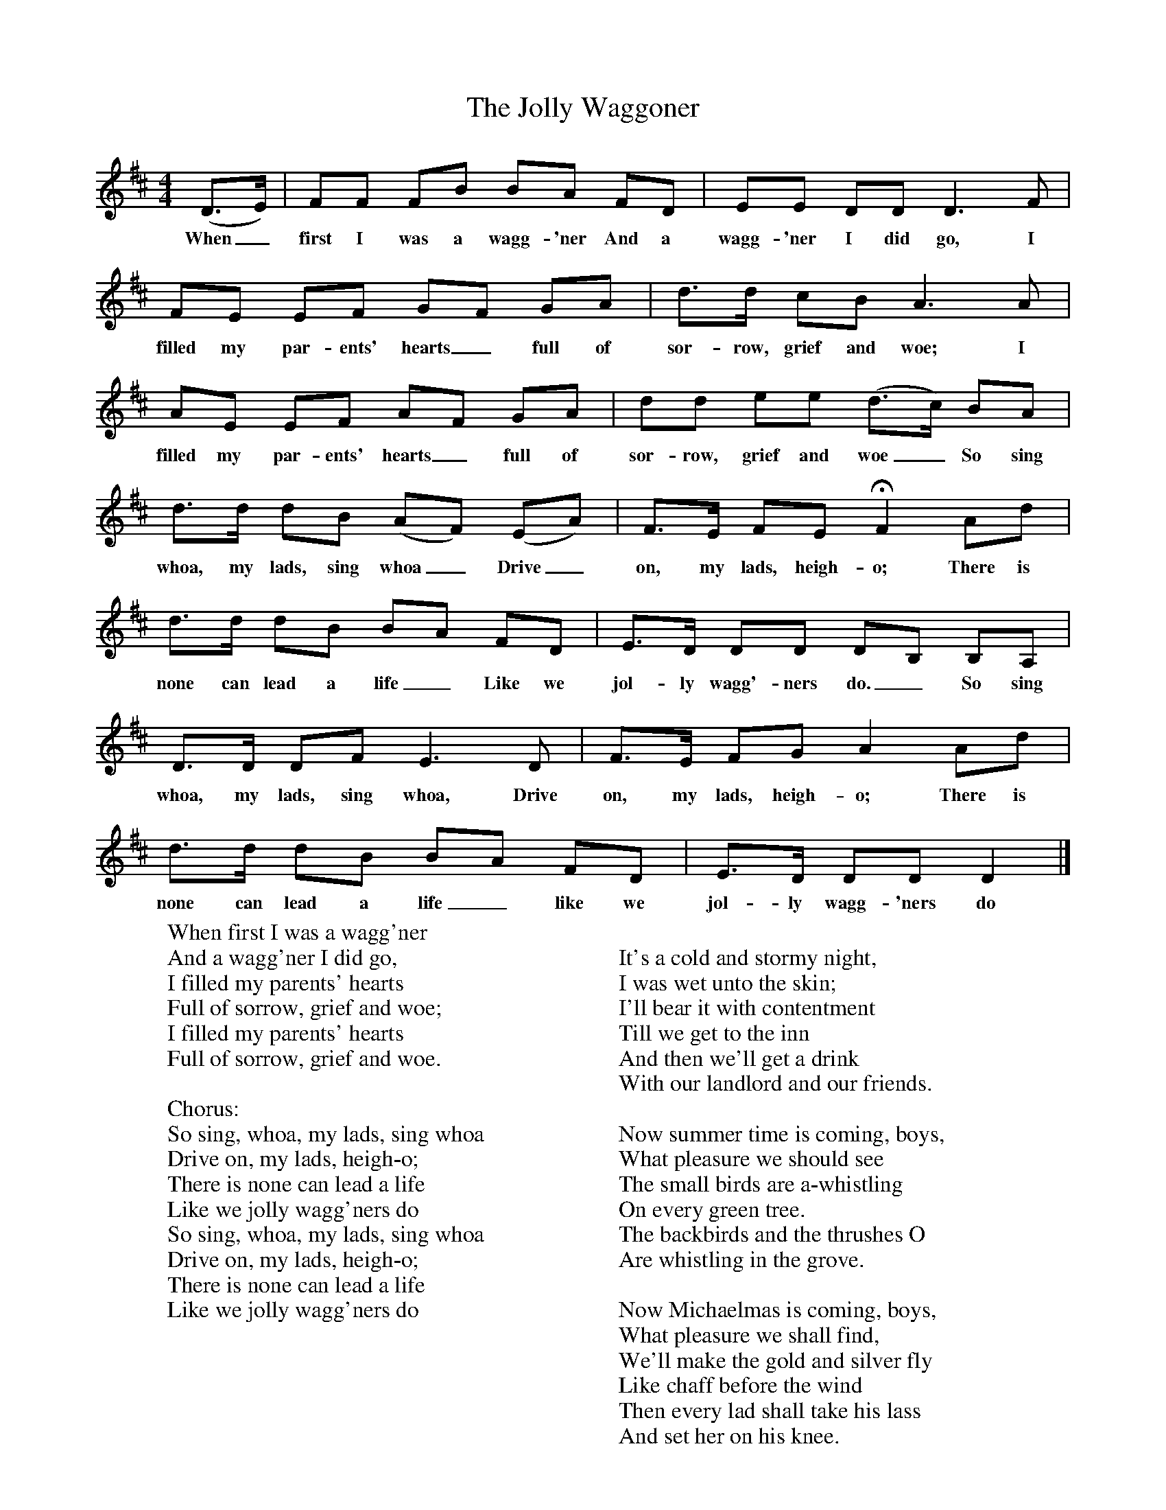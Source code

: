 X:1
T:The Jolly Waggoner
B:Everyman's Book of English Country Songs, Ed Roy Plamer, ISBN 0-460-12048-1
S:Mr Rose, landlord of Bridge Inn, Acle Norfolk, 14.4.1908
Z:Ralph Vaughan Williams, MS I 34(2)
M:4/4
L:1/8
K:D
(D3/2E/) |FF FB BA FD |EE DD D3 F |
w:When_ first I was a wagg-'ner And a wagg-'ner I did go, I
FE EF GF GA |d3/2d/ cB A3 A |
w:filled my par-ents' hearts_ full of sor-row, grief and woe; I
AE EF AF GA |dd ee (d3/2c/) BA |
w:filled my par-ents' hearts_ full of sor-row, grief and woe_ So sing
d3/2d/ dB (AF) (EA) |F3/2E/ FE HF2 Ad |
w:whoa, my lads, sing whoa_ Drive_ on, my lads, heigh-o; There is
d3/2d/ dB BA FD |E3/2D/ DD DB, B,A, |
w:none can lead a life_ Like we jol-ly wagg'-ners do._ So sing
D3/2D/ DF E3 D | F3/2E/ FG A2 Ad |
w:  whoa, my lads, sing whoa, Drive on, my lads, heigh-o; There is
d3/2d/ dB BA FD |E3/2D/ DD D2 |]
w:none can lead a life_ like we jol-ly wagg-'ners do
W:When first I was a wagg'ner
W:And a wagg'ner I did go,
W:I filled my parents' hearts
W:Full of sorrow, grief and woe;
W:I filled my parents' hearts
W:Full of sorrow, grief and woe.
W:
W:Chorus:
W:So sing, whoa, my lads, sing whoa
W:Drive on, my lads, heigh-o;
W:There is none can lead a life
W:Like we jolly wagg'ners do
W:So sing, whoa, my lads, sing whoa
W:Drive on, my lads, heigh-o;
W:There is none can lead a life
W:Like we jolly wagg'ners do
W:
W:
W:It's a cold and stormy night,
W:I was wet unto the skin;
W:I'll bear it with contentment
W:Till we get to the inn
W:And then we'll get a drink
W:With our landlord and our friends.
W:
W:Now summer time is coming, boys,
W:What pleasure we should see
W:The small birds are a-whistling
W:On every green tree.
W:The backbirds and the thrushes O
W:Are whistling in the grove.
W:
W:Now Michaelmas is coming, boys,
W:What pleasure we shall find,
W:We'll make the gold and silver fly
W:Like chaff before the wind
W:Then every lad shall take his lass
W:And set her on his knee.
